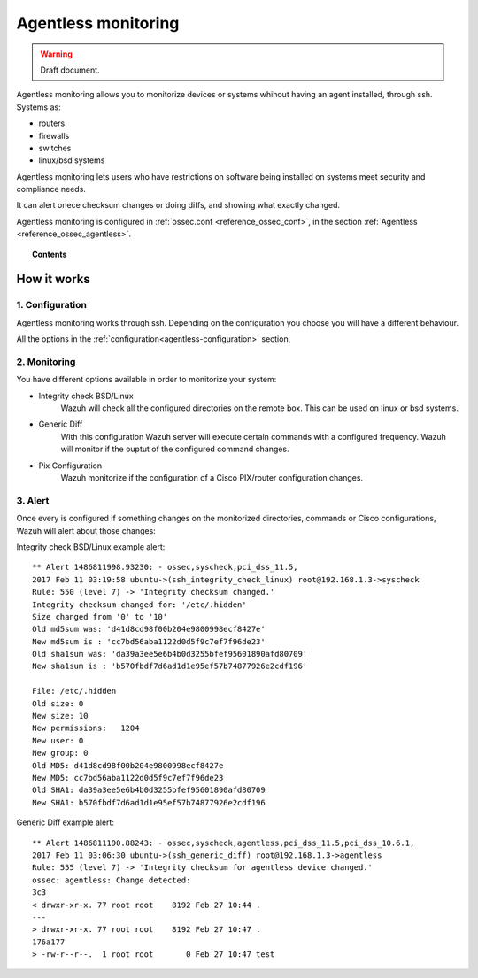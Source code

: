 .. _manual_agentless:


Agentless monitoring
======================

.. warning::
	Draft document.

Agentless monitoring allows you to monitorize devices or systems whihout having an agent installed, through ssh. Systems as:

- routers
- firewalls
- switches
- linux/bsd systems

Agentless monitoring lets users who have restrictions on software being installed on systems meet security and compliance needs.

It can alert onece checksum changes or doing diffs, and showing what exactly changed.

Agentless monitoring is configured in :ref:`ossec.conf <reference_ossec_conf>`, in the section :ref:`Agentless <reference_ossec_agentless>`.

.. topic:: Contents

    .. toctree::
        :maxdepth: 1

        agentless-configuration
        agentless-examples
        agentless-faq


How it works
------------

1. Configuration
^^^^^^^^^^^^^^^^
Agentless monitoring works through ssh. Depending on the configuration you choose you will have a different behaviour.

All the options in the :ref:`configuration<agentless-configuration>` section,

2. Monitoring
^^^^^^^^^^^^^

You have different options available in order to monitorize your system:

- Integrity check BSD/Linux
	Wazuh will check all the configured directories on the remote box. This can be used on linux or bsd systems.

- Generic Diff
	With this configuration Wazuh server will execute certain commands with a configured frequency. Wazuh will monitor if the ouptut of the configured command changes.

- Pix Configuration
	Wazuh monitorize if the configuration of a Cisco PIX/router configuration changes.

3. Alert
^^^^^^^^
Once every is configured if something changes on the monitorized directories, commands or Cisco configurations, Wazuh will alert about those changes:

Integrity check BSD/Linux example alert::

	** Alert 1486811998.93230: - ossec,syscheck,pci_dss_11.5,
	2017 Feb 11 03:19:58 ubuntu->(ssh_integrity_check_linux) root@192.168.1.3->syscheck
	Rule: 550 (level 7) -> 'Integrity checksum changed.'
	Integrity checksum changed for: '/etc/.hidden'
	Size changed from '0' to '10'
	Old md5sum was: 'd41d8cd98f00b204e9800998ecf8427e'
	New md5sum is : 'cc7bd56aba1122d0d5f9c7ef7f96de23'
	Old sha1sum was: 'da39a3ee5e6b4b0d3255bfef95601890afd80709'
	New sha1sum is : 'b570fbdf7d6ad1d1e95ef57b74877926e2cdf196'

	File: /etc/.hidden
	Old size: 0
	New size: 10
	New permissions:   1204
	New user: 0
	New group: 0
	Old MD5: d41d8cd98f00b204e9800998ecf8427e
	New MD5: cc7bd56aba1122d0d5f9c7ef7f96de23
	Old SHA1: da39a3ee5e6b4b0d3255bfef95601890afd80709
	New SHA1: b570fbdf7d6ad1d1e95ef57b74877926e2cdf196



Generic Diff example alert::

	** Alert 1486811190.88243: - ossec,syscheck,agentless,pci_dss_11.5,pci_dss_10.6.1,
	2017 Feb 11 03:06:30 ubuntu->(ssh_generic_diff) root@192.168.1.3->agentless
	Rule: 555 (level 7) -> 'Integrity checksum for agentless device changed.'
	ossec: agentless: Change detected:
	3c3
	< drwxr-xr-x. 77 root root    8192 Feb 27 10:44 .
	---
	> drwxr-xr-x. 77 root root    8192 Feb 27 10:47 .
	176a177
	> -rw-r--r--.  1 root root       0 Feb 27 10:47 test
